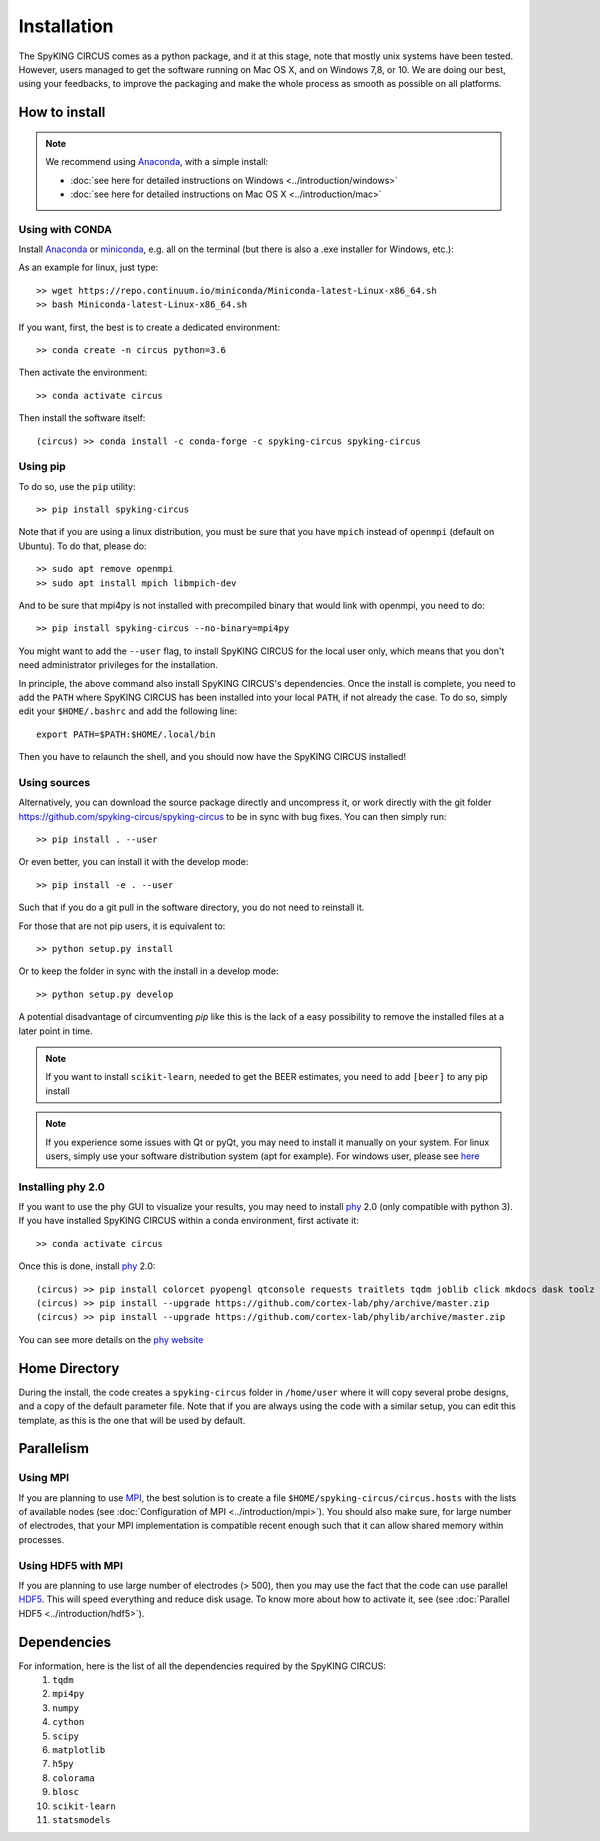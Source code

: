Installation
============

The SpyKING CIRCUS comes as a python package, and it at this stage, note that mostly unix systems have been tested. However, users managed to get the software running on Mac OS X, and on Windows 7,8, or 10. We are doing our best, using your feedbacks, to improve the packaging and make the whole process as smooth as possible on all platforms. 

.. image::  https://anaconda.org/spyking-circus/spyking-circus/badges/version.svg
    :target: https://anaconda.org/spyking-circus/spyking-circus

.. image::  https://badge.fury.io/py/spyking-circus.svg
    :target: https://badge.fury.io/py/spyking-circus

How to install
--------------

.. note::
    
    We recommend using Anaconda_, with a simple install:

    * :doc:`see here for detailed instructions on Windows <../introduction/windows>` 
    * :doc:`see here for detailed instructions on Mac OS X <../introduction/mac>`


Using with CONDA
~~~~~~~~~~~~~~~~

Install Anaconda_ or miniconda_, e.g. all on the terminal (but there is also a .exe installer for Windows, etc.):

As an example for linux, just type::

    >> wget https://repo.continuum.io/miniconda/Miniconda-latest-Linux-x86_64.sh
    >> bash Miniconda-latest-Linux-x86_64.sh

If you want, first, the best is to create a dedicated environment::

    >> conda create -n circus python=3.6

Then activate the environment::

    >> conda activate circus

Then install the software itself::

    (circus) >> conda install -c conda-forge -c spyking-circus spyking-circus


Using pip
~~~~~~~~~

To do so, use the ``pip`` utility::

    >> pip install spyking-circus


Note that if you are using a linux distribution, you must be sure that you have ``mpich`` instead of ``openmpi`` (default on Ubuntu). To do that, please do::

    >> sudo apt remove openmpi
    >> sudo apt install mpich libmpich-dev

And to be sure that mpi4py is not installed with precompiled binary that would link with openmpi, you need to do::

    >> pip install spyking-circus --no-binary=mpi4py

You might want to add the ``--user`` flag, to install SpyKING CIRCUS for the local user only, which means that you don't need administrator privileges for the installation.

In principle, the above command also install SpyKING CIRCUS's dependencies. Once the install is complete, you need to add the ``PATH`` where SpyKING CIRCUS has been installed into your local ``PATH``, if not already the case. To do so, simply edit your ``$HOME/.bashrc`` and add the following line::

    export PATH=$PATH:$HOME/.local/bin

Then you have to relaunch the shell, and you should now have the SpyKING CIRCUS installed!

Using sources
~~~~~~~~~~~~~

Alternatively, you can download the source package directly and uncompress it, or work directly with the git folder https://github.com/spyking-circus/spyking-circus to be in sync with bug fixes. You can then simply run::

    >> pip install . --user

Or even better, you can install it with the develop mode::

    >> pip install -e . --user


Such that if you do a git pull in the software directory, you do not need to reinstall it.


For those that are not pip users, it is equivalent to::

    >> python setup.py install

Or to keep the folder in sync with the install in a develop mode::

    >> python setup.py develop
    
A potential disadvantage of circumventing `pip` like this is the lack of a easy possibility to remove the installed files at a later point in time.


.. note::

    If you want to install ``scikit-learn``, needed to get the BEER estimates, you need to add ``[beer]`` to any pip install


.. note::

    If you experience some issues with Qt or pyQt, you may need to install it manually on your system. For linux users, simply use your software distribution system (apt for example). For windows user, please see `here <http://doc.qt.io/qt-5/windows-support.html>`_


Installing phy 2.0
~~~~~~~~~~~~~~~~~~

If you want to use the phy GUI to visualize your results, you may need to install phy_ 2.0 (only compatible with python 3). If you have installed SpyKING CIRCUS within a conda environment, first activate it::

    >> conda activate circus

Once this is done, install phy_ 2.0::

    (circus) >> pip install colorcet pyopengl qtconsole requests traitlets tqdm joblib click mkdocs dask toolz mtscomp
    (circus) >> pip install --upgrade https://github.com/cortex-lab/phy/archive/master.zip
    (circus) >> pip install --upgrade https://github.com/cortex-lab/phylib/archive/master.zip

You can see more details on the `phy website <https://phy.readthedocs.io/en/latest/installation/>`_


Home Directory
--------------

During the install, the code creates a ``spyking-circus`` folder in ``/home/user`` where it will copy several probe designs, and a copy of the default parameter file. Note that if you are always using the code with a similar setup, you can edit this template, as this is the one that will be used by default.

Parallelism
-----------

Using MPI
~~~~~~~~~

If you are planning to use MPI_, the best solution is to create a file ``$HOME/spyking-circus/circus.hosts`` with the lists of available nodes (see :doc:`Configuration of MPI <../introduction/mpi>`). You should also make sure, for large number of electrodes, that your MPI implementation is compatible recent enough such that it can allow shared memory within processes.

Using HDF5 with MPI
~~~~~~~~~~~~~~~~~~~

If you are planning to use large number of electrodes (> 500), then you may use the fact that the code can use parallel HDF5_. This will speed everything and reduce disk usage. To know more about how to activate it, see (see :doc:`Parallel HDF5 <../introduction/hdf5>`). 


Dependencies
------------

For information, here is the list of all the dependencies required by the SpyKING CIRCUS:
    1. ``tqdm`` 
    2. ``mpi4py`` 
    3. ``numpy`` 
    4. ``cython`` 
    5. ``scipy``
    6. ``matplotlib`` 
    7. ``h5py``
    8. ``colorama``
    9. ``blosc``
    10. ``scikit-learn``
    11. ``statsmodels``
    
.. _Anaconda: https://www.anaconda.com/distribution/
.. _miniconda: https://docs.conda.io/en/latest/miniconda.html
.. _MPI: https://www.mpich.org/
.. _Xcode: https://developer.apple.com/xcode/download/
.. _HDF5: https://www.hdfgroup.org
.. _phy: https://github.com/cortex-lab/phy
